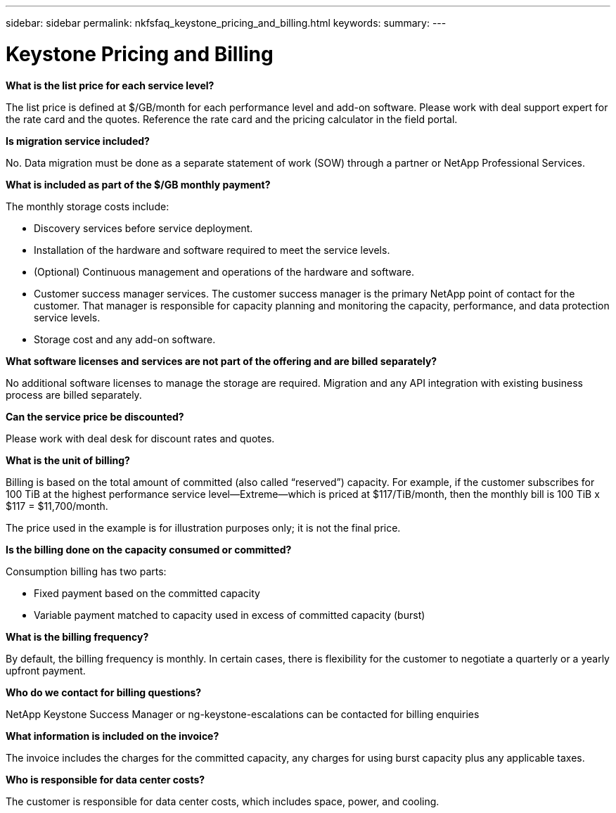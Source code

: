 ---
sidebar: sidebar
permalink: nkfsfaq_keystone_pricing_and_billing.html
keywords:
summary:
---

= Keystone Pricing and Billing
:hardbreaks:
:nofooter:
:icons: font
:linkattrs:
:imagesdir: ./media/

//
// This file was created with NDAC Version 2.0 (August 17, 2020)
//
// 2020-10-08 17:15:36.964787
//

[.lead]
*What is the list price for each service level?*

The list price is defined at $/GB/month for each performance level and add-on software. Please work with deal support expert for the rate card and the quotes. Reference the rate card and the pricing calculator in the field portal.

*Is migration service included?*

No. Data migration must be done as a separate statement of work (SOW) through a partner or NetApp Professional Services.

*What is included as part of the $/GB monthly payment?*

The monthly storage costs include:

* Discovery services before service deployment.
* Installation of the hardware and software required to meet the service levels.
* (Optional) Continuous management and operations of the hardware and software.
* Customer success manager services. The customer success manager is the primary NetApp point of contact for the customer. That manager is responsible for capacity planning and monitoring the capacity, performance, and data protection service levels.
* Storage cost and any add-on software.

*What software licenses and services are not part of the offering and are billed separately?*

No additional software licenses to manage the storage are required. Migration and any API integration with existing business process are billed separately.

*Can the service price be discounted?*

Please work with deal desk for discount rates and quotes.

*What is the unit of billing?*

Billing is based on the total amount of committed (also called “reserved”) capacity. For example, if the customer subscribes for 100 TiB at the highest performance service level—Extreme—which is priced at $117/TiB/month, then the monthly bill is 100 TiB x $117 = $11,700/month.

The price used in the example is for illustration purposes only; it is not the final price.

*Is the billing done on the capacity consumed or committed?*

Consumption billing has two parts:

* Fixed payment based on the committed capacity
* Variable payment matched to capacity used in excess of committed capacity (burst)

*What is the billing frequency?*

By default, the billing frequency is monthly. In certain cases, there is flexibility for the customer to negotiate a quarterly or a yearly upfront payment.

*Who do we contact for billing questions?*

NetApp Keystone Success Manager or ng-keystone-escalations can be contacted for billing enquiries

*What information is included on the invoice?*

The invoice includes the charges for the committed capacity, any charges for using burst capacity plus any applicable taxes.

*Who is responsible for data center costs?*

The customer is responsible for data center costs, which includes space, power, and cooling.

